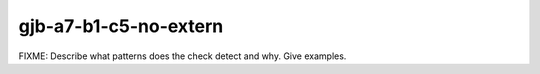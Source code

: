 .. title:: clang-tidy - gjb-a7-b1-c5-no-extern

gjb-a7-b1-c5-no-extern
======================

FIXME: Describe what patterns does the check detect and why. Give examples.
